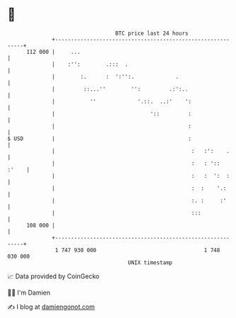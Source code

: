* 👋

#+begin_example
                                     BTC price last 24 hours                    
                 +------------------------------------------------------------+ 
         112 000 |     ...                                                    | 
                 |    :'':        .:::  .                                     | 
                 |        :.      :  ':'':.             .                     | 
                 |         ::...''        '':         .:':..                  | 
                 |           ''             '.::.  ..:'    ':                 | 
                 |                              '::         :                 | 
                 |                                          :                 | 
   $ USD         |                                          :                 | 
                 |                                           :   :':    .     | 
                 |                                           :   : '::  :'    | 
                 |                                           :   :  ':  :     | 
                 |                                           :  :    '.:      | 
                 |                                           :. :     :'      | 
                 |                                           :::              | 
         108 000 |                                                            | 
                 +------------------------------------------------------------+ 
                  1 747 930 000                                  1 748 030 000  
                                         UNIX timestamp                         
#+end_example
📈 Data provided by CoinGecko

🧑‍💻 I'm Damien

✍️ I blog at [[https://www.damiengonot.com][damiengonot.com]]
